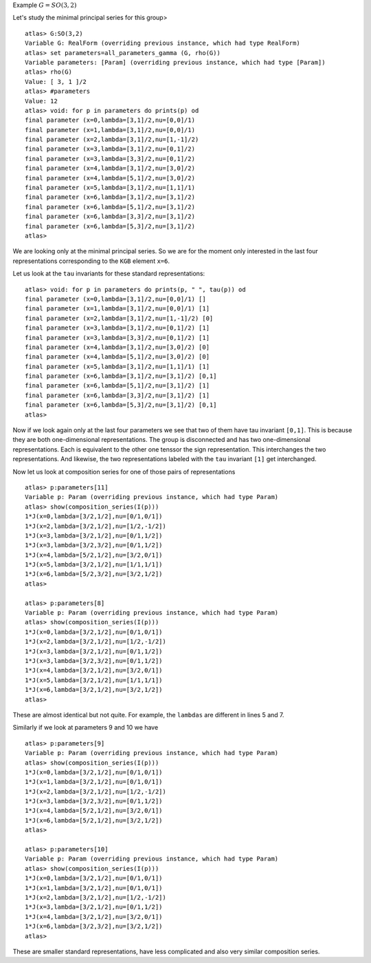 Example :math:`G=SO(3,2)`

Let's study the minimal principal series for this group> ::

   atlas> G:SO(3,2)
   Variable G: RealForm (overriding previous instance, which had type RealForm)
   atlas> set parameters=all_parameters_gamma (G, rho(G))
   Variable parameters: [Param] (overriding previous instance, which had type [Param])
   atlas> rho(G)
   Value: [ 3, 1 ]/2
   atlas> #parameters
   Value: 12
   atlas> void: for p in parameters do prints(p) od
   final parameter (x=0,lambda=[3,1]/2,nu=[0,0]/1)
   final parameter (x=1,lambda=[3,1]/2,nu=[0,0]/1)
   final parameter (x=2,lambda=[3,1]/2,nu=[1,-1]/2)
   final parameter (x=3,lambda=[3,1]/2,nu=[0,1]/2)
   final parameter (x=3,lambda=[3,3]/2,nu=[0,1]/2)
   final parameter (x=4,lambda=[3,1]/2,nu=[3,0]/2)
   final parameter (x=4,lambda=[5,1]/2,nu=[3,0]/2)
   final parameter (x=5,lambda=[3,1]/2,nu=[1,1]/1)
   final parameter (x=6,lambda=[3,1]/2,nu=[3,1]/2)
   final parameter (x=6,lambda=[5,1]/2,nu=[3,1]/2)
   final parameter (x=6,lambda=[3,3]/2,nu=[3,1]/2)
   final parameter (x=6,lambda=[5,3]/2,nu=[3,1]/2)
   atlas>

We are looking only at the minimal principal series. So we are for the
moment only interested in the last four representations corresponding
to the ``KGB`` element ``x=6``.

Let us look at the ``tau`` invariants for these standard
representations::

    atlas> void: for p in parameters do prints(p, " ", tau(p)) od
    final parameter (x=0,lambda=[3,1]/2,nu=[0,0]/1) []
    final parameter (x=1,lambda=[3,1]/2,nu=[0,0]/1) [1]
    final parameter (x=2,lambda=[3,1]/2,nu=[1,-1]/2) [0]
    final parameter (x=3,lambda=[3,1]/2,nu=[0,1]/2) [1]
    final parameter (x=3,lambda=[3,3]/2,nu=[0,1]/2) [1]
    final parameter (x=4,lambda=[3,1]/2,nu=[3,0]/2) [0]
    final parameter (x=4,lambda=[5,1]/2,nu=[3,0]/2) [0]
    final parameter (x=5,lambda=[3,1]/2,nu=[1,1]/1) [1]
    final parameter (x=6,lambda=[3,1]/2,nu=[3,1]/2) [0,1]
    final parameter (x=6,lambda=[5,1]/2,nu=[3,1]/2) [1]
    final parameter (x=6,lambda=[3,3]/2,nu=[3,1]/2) [1]
    final parameter (x=6,lambda=[5,3]/2,nu=[3,1]/2) [0,1]
    atlas> 

Now if we look again only at the last four parameters we see that two
of them have tau invariant ``[0,1]``. This is because they are both
one-dimensional representations. The group is disconnected and has two
one-dimensional representations. Each is equivalent to the other one
tenssor the sign representation. This interchanges the two
representations. And likewise, the two representations labeled with
the ``tau`` invariant ``[1]`` get interchanged.

Now let us look at composition series for one of those pairs of
representations ::

    atlas> p:parameters[11]
    Variable p: Param (overriding previous instance, which had type Param)
    atlas> show(composition_series(I(p)))
    1*J(x=0,lambda=[3/2,1/2],nu=[0/1,0/1])
    1*J(x=2,lambda=[3/2,1/2],nu=[1/2,-1/2])
    1*J(x=3,lambda=[3/2,1/2],nu=[0/1,1/2])
    1*J(x=3,lambda=[3/2,3/2],nu=[0/1,1/2])
    1*J(x=4,lambda=[5/2,1/2],nu=[3/2,0/1])
    1*J(x=5,lambda=[3/2,1/2],nu=[1/1,1/1])
    1*J(x=6,lambda=[5/2,3/2],nu=[3/2,1/2])
    atlas>

    atlas> p:parameters[8]
    Variable p: Param (overriding previous instance, which had type Param)
    atlas> show(composition_series(I(p)))
    1*J(x=0,lambda=[3/2,1/2],nu=[0/1,0/1])
    1*J(x=2,lambda=[3/2,1/2],nu=[1/2,-1/2])
    1*J(x=3,lambda=[3/2,1/2],nu=[0/1,1/2])
    1*J(x=3,lambda=[3/2,3/2],nu=[0/1,1/2])
    1*J(x=4,lambda=[3/2,1/2],nu=[3/2,0/1])
    1*J(x=5,lambda=[3/2,1/2],nu=[1/1,1/1])
    1*J(x=6,lambda=[3/2,1/2],nu=[3/2,1/2])
    atlas>


These are almost identical but not quite. For example, the ``lambdas``
are different in lines 5 and 7.

Similarly if we look at parameters 9 and 10 we have ::

    atlas> p:parameters[9]
    Variable p: Param (overriding previous instance, which had type Param)
    atlas> show(composition_series(I(p)))
    1*J(x=0,lambda=[3/2,1/2],nu=[0/1,0/1])
    1*J(x=1,lambda=[3/2,1/2],nu=[0/1,0/1])
    1*J(x=2,lambda=[3/2,1/2],nu=[1/2,-1/2])
    1*J(x=3,lambda=[3/2,3/2],nu=[0/1,1/2])
    1*J(x=4,lambda=[5/2,1/2],nu=[3/2,0/1])
    1*J(x=6,lambda=[5/2,1/2],nu=[3/2,1/2])
    atlas>
    
    atlas> p:parameters[10]
    Variable p: Param (overriding previous instance, which had type Param)
    atlas> show(composition_series(I(p)))
    1*J(x=0,lambda=[3/2,1/2],nu=[0/1,0/1])
    1*J(x=1,lambda=[3/2,1/2],nu=[0/1,0/1])
    1*J(x=2,lambda=[3/2,1/2],nu=[1/2,-1/2])
    1*J(x=3,lambda=[3/2,1/2],nu=[0/1,1/2])
    1*J(x=4,lambda=[3/2,1/2],nu=[3/2,0/1])
    1*J(x=6,lambda=[3/2,3/2],nu=[3/2,1/2])
    atlas>

These are smaller standard representations, have less complicated and also very similar composition series.

